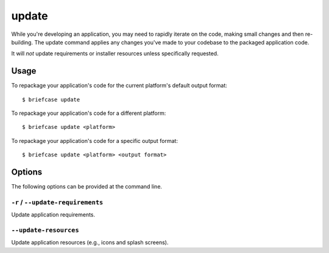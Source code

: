 ======
update
======

While you're developing an application, you may need to rapidly iterate on the
code, making small changes and then re-building. The update command applies
any changes you've made to your codebase to the packaged application code.

It will *not* update requirements or installer resources unless specifically
requested.

Usage
=====

To repackage your application's code for the current platform's default output
format::

    $ briefcase update

To repackage your application's code for a different platform::

    $ briefcase update <platform>

To repackage your application's code for a specific output format::

    $ briefcase update <platform> <output format>

Options
=======

The following options can be provided at the command line.

``-r`` / ``--update-requirements``
----------------------------------

Update application requirements.

``--update-resources``
----------------------

Update application resources (e.g., icons and splash screens).
